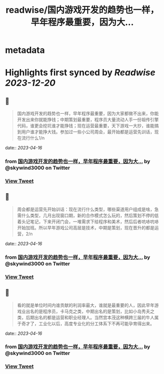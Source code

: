 :PROPERTIES:
:title: readwise/国内游戏开发的趋势也一样，早年程序最重要，因为大...
:END:


* metadata
:PROPERTIES:
:author: [[skywind3000 on Twitter]]
:full-title: "国内游戏开发的趋势也一样，早年程序最重要，因为大..."
:category: [[tweets]]
:url: https://twitter.com/skywind3000/status/1647257195799609345
:image-url: https://pbs.twimg.com/profile_images/786485788468850688/OA9vAxsy.jpg
:END:

* Highlights first synced by [[Readwise]] [[2023-12-20]]
** 📌
#+BEGIN_QUOTE
国内游戏开发的趋势也一样，早年程序最重要，因为大家都做不出来，你能开发出来你就能挣钱；中期策划最重要，程序员大量流动人手一份祖传引擎代码，谁更会挖坑谁才能挣钱；现在运营最重要，天下游戏一大抄，谁能搞到用户谁才能挣大钱。参加过一些小公司周会，最开始都是运营先训话，现在流行什么1/n 
#+END_QUOTE
    date:: [[2023-04-16]]
*** from _国内游戏开发的趋势也一样，早年程序最重要，因为大..._ by @skywind3000 on Twitter
*** [[https://twitter.com/skywind3000/status/1647257195799609345][View Tweet]]
** 📌
#+BEGIN_QUOTE
周会都是运营先开始训话：现在流行什么类型，哪些渠道用户组成是啥，急需什么类型，几月出现窗口期，新的合作模式怎么玩的，然后策划不停的低着头记笔记，下来开闭门会，一堆需求下给程序和美术，然后后者吭哧吭哧开始加班。所以早年游戏公司高层是技术，中期是策划，现在晋升的都是运营，2/n 
#+END_QUOTE
    date:: [[2023-04-16]]
*** from _国内游戏开发的趋势也一样，早年程序最重要，因为大..._ by @skywind3000 on Twitter
*** [[https://twitter.com/skywind3000/status/1647257198664331265][View Tweet]]
** 📌
#+BEGIN_QUOTE
看的就是单位时间内谁贡献的利润率最大，谁就是最重要的人，因此早年游戏业出名的是程序员，卡马克之类，中期出名的是策划，比如小岛秀夫之类，后期出名的都是运营和职业经理人。当然宫本茂这种横跨三届的牛人属于奇才了，工业化以后，高度专业化的分工体系下不再可能孕育得出来。 
#+END_QUOTE
    date:: [[2023-04-16]]
*** from _国内游戏开发的趋势也一样，早年程序最重要，因为大..._ by @skywind3000 on Twitter
*** [[https://twitter.com/skywind3000/status/1647257204263616512][View Tweet]]